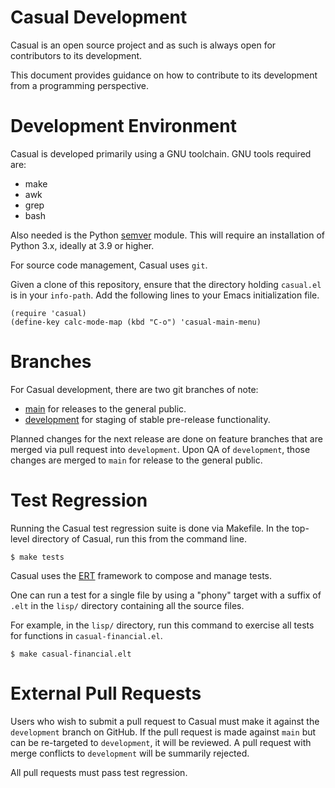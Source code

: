 * Casual Development
Casual is an open source project and as such is always open for contributors to its development.

This document provides guidance on how to contribute to its development from a programming perspective.

* Development Environment
Casual is developed primarily using a GNU toolchain. GNU tools required are:

- make
- awk
- grep
- bash

Also needed is the Python [[https://pypi.org/project/semver/][semver]] module. This will require an installation of Python 3.x, ideally at 3.9 or higher.

For source code management, Casual uses ~git~.

Given a clone of this repository, ensure that the directory holding ~casual.el~ is in your ~info-path~. Add the following lines to your Emacs initialization file.
#+begin_src elisp :lexical no
  (require 'casual)
  (define-key calc-mode-map (kbd "C-o") 'casual-main-menu)
#+end_src

* Branches
For Casual development, there are two git branches of note:

- [[https://github.com/kickingvegas/Casual/tree/main][main]] for releases to the general public.
- [[https://github.com/kickingvegas/Casual/tree/development][development]] for staging of stable pre-release functionality.

Planned changes for the next release are done on feature branches that are merged via pull request into ~development~. Upon QA of ~development~, those changes are merged to ~main~ for release to the general public.

* Test Regression
Running the Casual test regression suite is done via Makefile. In the top-level directory of Casual, run this from the command line.

#+begin_src text
  $ make tests
#+end_src

Casual uses the [[https://www.gnu.org/software/emacs/manual/html_node/ert/][ERT]] framework to compose and manage tests.

One can run a test for a single file by using a "phony" target with a suffix of ~.elt~ in the ~lisp/~ directory containing all the source files.

For example, in the ~lisp/~ directory, run this command to exercise all tests for functions in ~casual-financial.el~.

#+begin_src test
  $ make casual-financial.elt
#+end_src


* External Pull Requests
Users who wish to submit a pull request to Casual must make it against the ~development~ branch on GitHub. If the pull request is made against ~main~ but can be re-targeted to ~development~, it will be reviewed. A pull request with merge conflicts to ~development~ will be summarily rejected.

All pull requests must pass test regression.
